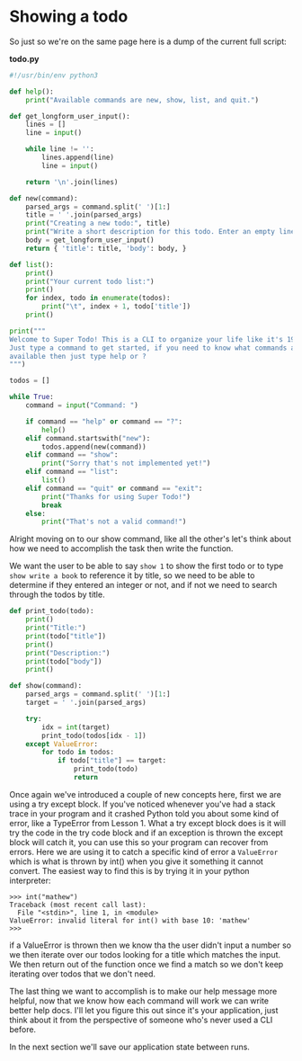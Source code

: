 * Showing a todo
  :PROPERTIES:
  :CUSTOM_ID: showing-a-todo
  :END:

So just so we're on the same page here is a dump of the current full
script:

*todo.py*

#+BEGIN_SRC python
    #!/usr/bin/env python3

    def help():
        print("Available commands are new, show, list, and quit.")

    def get_longform_user_input():
        lines = []
        line = input()

        while line != '':
            lines.append(line)
            line = input()

        return '\n'.join(lines)

    def new(command):
        parsed_args = command.split(' ')[1:]
        title = ' '.join(parsed_args)
        print("Creating a new todo:", title)
        print("Write a short description for this todo. Enter an empty line when finished.")
        body = get_longform_user_input()
        return { 'title': title, 'body': body, }

    def list():
        print()
        print("Your current todo list:")
        print()
        for index, todo in enumerate(todos):
            print("\t", index + 1, todo['title'])
        print()

    print("""
    Welcome to Super Todo! This is a CLI to organize your life like it's 1999!
    Just type a command to get started, if you need to know what commands are
    available then just type help or ?
    """)

    todos = []

    while True:
        command = input("Command: ")
        
        if command == "help" or command == "?":
            help()
        elif command.startswith("new"):
            todos.append(new(command))
        elif command == "show":
            print("Sorry that's not implemented yet!")
        elif command == "list":
            list()
        elif command == "quit" or command == "exit":
            print("Thanks for using Super Todo!")
            break
        else:
            print("That's not a valid command!")
#+END_SRC

Alright moving on to our show command, like all the other's let's think
about how we need to accomplish the task then write the function.

We want the user to be able to say =show 1= to show the first todo or to
type =show write a book= to reference it by title, so we need to be able
to determine if they entered an integer or not, and if not we need to
search through the todos by title.

#+BEGIN_SRC python
    def print_todo(todo):
        print()
        print("Title:")
        print(todo["title"])
        print()
        print("Description:") 
        print(todo["body"])
        print()

    def show(command):
        parsed_args = command.split(' ')[1:]
        target = ' '.join(parsed_args)

        try:
            idx = int(target)
            print_todo(todos[idx - 1]) 
        except ValueError:
            for todo in todos:
                if todo["title"] == target:
                    print_todo(todo)
                    return
#+END_SRC

Once again we've introduced a couple of new concepts here, first we are
using a try except block. If you've noticed whenever you've had a stack
trace in your program and it crashed Python told you about some kind of
error, like a TypeError from Lesson 1. What a try except block does is
it will try the code in the try code block and if an exception is thrown
the except block will catch it, you can use this so your program can
recover from errors. Here we are using it to catch a specific kind of
error a =ValueError= which is what is thrown by int() when you give it
something it cannot convert. The easiest way to find this is by trying
it in your python interpreter:

#+BEGIN_EXAMPLE
    >>> int("mathew")
    Traceback (most recent call last):
      File "<stdin>", line 1, in <module>
    ValueError: invalid literal for int() with base 10: 'mathew'
    >>>
#+END_EXAMPLE

if a ValueError is thrown then we know tha the user didn't input a
number so we then iterate over our todos looking for a title which
matches the input. We then return out of the function once we find a
match so we don't keep iterating over todos that we don't need.

The last thing we want to accomplish is to make our help message more
helpful, now that we know how each command will work we can write better
help docs. I'll let you figure this out since it's your application,
just think about it from the perspective of someone who's never used a
CLI before.

In the next section we'll save our application state between runs.

